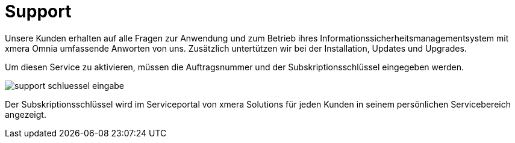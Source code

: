 = Support
:doctype: article
:icons: font
:imagesdir: ../images/
:web-xmera: https://docs.xmera.de

Unsere Kunden erhalten auf alle Fragen zur Anwendung und zum Betrieb ihres Informationssicherheitsmanagementsystem mit xmera Omnia umfassende Anworten von uns. Zusätzlich untertützen wir bei der Installation, Updates und Upgrades.

Um diesen Service zu aktivieren, müssen die Auftragsnummer und der Subskriptionsschlüssel eingegeben werden.

image:adminhandbuch/support_schluessel_eingabe.png[]

Der Subskriptionsschlüssel wird im Serviceportal von xmera Solutions für jeden Kunden in seinem persönlichen Servicebereich angezeigt.

